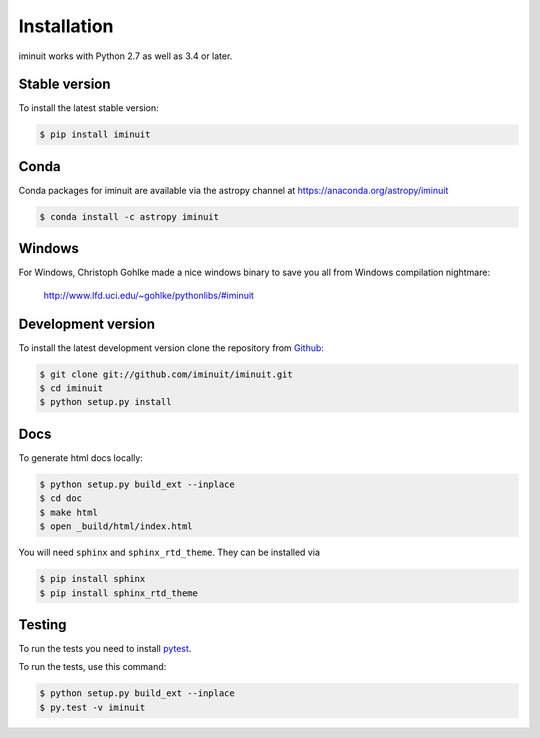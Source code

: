 .. _installation:

Installation
============

iminuit works with Python 2.7 as well as 3.4 or later.

Stable version
--------------

To install the latest stable version:

.. code-block:: bash

    $ pip install iminuit


Conda
-----

Conda packages for iminuit are available via the astropy channel at https://anaconda.org/astropy/iminuit

.. code-block:: bash

    $ conda install -c astropy iminuit


Windows
-------

For Windows, Christoph Gohlke made a nice windows binary to save you all from Windows compilation nightmare:

   `http://www.lfd.uci.edu/~gohlke/pythonlibs/#iminuit <http://www.lfd.uci.edu/~gohlke/pythonlibs/#iminuit>`_


Development version
-------------------

To install the latest development version clone the
repository from `Github <https://github.com/iminuit/iminuit>`_:

.. code-block:: bash

    $ git clone git://github.com/iminuit/iminuit.git
    $ cd iminuit
    $ python setup.py install

Docs
----

To generate html docs locally:

.. code-block:: bash

   $ python setup.py build_ext --inplace
   $ cd doc
   $ make html
   $ open _build/html/index.html

You will need ``sphinx`` and ``sphinx_rtd_theme``.
They can be installed via

.. code-block:: bash

   $ pip install sphinx
   $ pip install sphinx_rtd_theme

Testing
-------

To run the tests you need to install `pytest <http://pytest.org>`_.

To run the tests, use this command:

.. code-block:: bash

   $ python setup.py build_ext --inplace
   $ py.test -v iminuit
